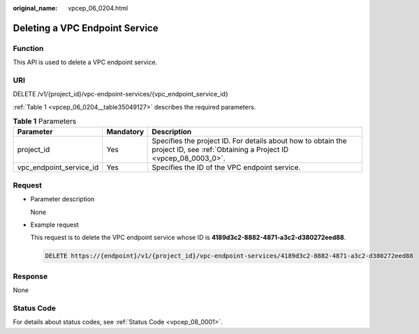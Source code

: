 :original_name: vpcep_06_0204.html

.. _vpcep_06_0204:

Deleting a VPC Endpoint Service
===============================

Function
--------

This API is used to delete a VPC endpoint service.

URI
---

DELETE /v1/{project_id}/vpc-endpoint-services/{vpc_endpoint_service_id}

:ref:`Table 1 <vpcep_06_0204__table35049127>` describes the required parameters.

.. _vpcep_06_0204__table35049127:

.. table:: **Table 1** Parameters

   +-------------------------+-----------+--------------------------------------------------------------------------------------------------------------------------------+
   | Parameter               | Mandatory | Description                                                                                                                    |
   +=========================+===========+================================================================================================================================+
   | project_id              | Yes       | Specifies the project ID. For details about how to obtain the project ID, see :ref:`Obtaining a Project ID <vpcep_08_0003_0>`. |
   +-------------------------+-----------+--------------------------------------------------------------------------------------------------------------------------------+
   | vpc_endpoint_service_id | Yes       | Specifies the ID of the VPC endpoint service.                                                                                  |
   +-------------------------+-----------+--------------------------------------------------------------------------------------------------------------------------------+

Request
-------

-  Parameter description

   None

-  Example request

   This request is to delete the VPC endpoint service whose ID is **4189d3c2-8882-4871-a3c2-d380272eed88**.

   .. code-block:: text

      DELETE https://{endpoint}/v1/{project_id}/vpc-endpoint-services/4189d3c2-8882-4871-a3c2-d380272eed88

Response
--------

None

Status Code
-----------

For details about status codes, see :ref:`Status Code <vpcep_08_0001>`.
